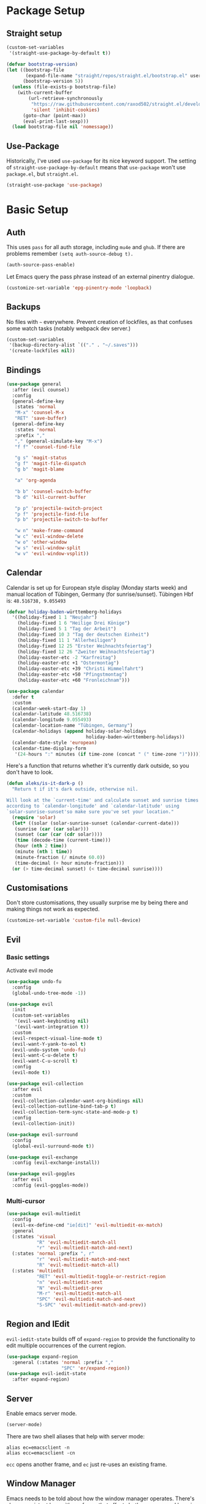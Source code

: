* Package Setup

** Straight setup

#+begin_src emacs-lisp
  (custom-set-variables
   '(straight-use-package-by-default t))

  (defvar bootstrap-version)
  (let ((bootstrap-file
         (expand-file-name "straight/repos/straight.el/bootstrap.el" user-emacs-directory))
        (bootstrap-version 5))
    (unless (file-exists-p bootstrap-file)
      (with-current-buffer
          (url-retrieve-synchronously
           "https://raw.githubusercontent.com/raxod502/straight.el/develop/install.el"
           'silent 'inhibit-cookies)
        (goto-char (point-max))
        (eval-print-last-sexp)))
    (load bootstrap-file nil 'nomessage))
#+end_src

** Use-Package

Historically, I've used =use-package= for its nice keyword support. The setting of =straight-use-package-by-default= means that =use-package= won't use =package.el=, but =straight.el=.

#+BEGIN_SRC emacs-lisp
  (straight-use-package 'use-package)
#+END_SRC

* Basic Setup
** Auth

This uses =pass= for all auth storage, including =mu4e= and =ghub=. If there are problems remember =(setq auth-source-debug t).=

#+begin_src emacs-lisp
  (auth-source-pass-enable)
#+end_src

Let Emacs query the pass phrase instead of an external pinentry dialogue.

#+begin_src emacs-lisp
  (customize-set-variable 'epg-pinentry-mode 'loopback)
#+end_src

** Backups

No files with =~= everywhere. Prevent creation of lockfiles, as that confuses some watch tasks (notably webpack dev server.)

#+BEGIN_SRC emacs-lisp
  (custom-set-variables
   '(backup-directory-alist `(("." . "~/.saves")))
   '(create-lockfiles nil))
#+END_SRC

** Bindings

#+BEGIN_SRC emacs-lisp
  (use-package general
    :after (evil counsel)
    :config
    (general-define-key
     :states 'normal
     "M-x" 'counsel-M-x
     "RET" 'save-buffer)
    (general-define-key
     :states 'normal
     :prefix ","
     "," (general-simulate-key "M-x")
     "f f" 'counsel-find-file

     "g s" 'magit-status
     "g f" 'magit-file-dispatch
     "g b" 'magit-blame

     "a" 'org-agenda

     "b b" 'counsel-switch-buffer
     "b d" 'kill-current-buffer

     "p p" 'projectile-switch-project
     "p f" 'projectile-find-file
     "p b" 'projectile-switch-to-buffer

     "w n" 'make-frame-command
     "w c" 'evil-window-delete
     "w o" 'other-window
     "w s" 'evil-window-split
     "w v" 'evil-window-vsplit))
#+END_SRC

** Calendar
Calendar is set up for European style display (Monday starts week) and manual location of Tübingen, Germany (for sunrise/sunset).
Tübingen Hbf is: =48.516738, 9.055493=

#+BEGIN_SRC emacs-lisp
  (defvar holiday-baden-württemberg-holidays
    '((holiday-fixed 1 1 "Neujahr")
      (holiday-fixed 1 6 "Heilige Drei Könige")
      (holiday-fixed 5 1 "Tag der Arbeit")
      (holiday-fixed 10 3 "Tag der deutschen Einheit")
      (holiday-fixed 11 1 "Allerheiligen")
      (holiday-fixed 12 25 "Erster Weihnachtsfeiertag")
      (holiday-fixed 12 26 "Zweiter Weihnachtsfeiertag")
      (holiday-easter-etc -2 "Karfreitag")
      (holiday-easter-etc +1 "Ostermontag")
      (holiday-easter-etc +39 "Christi Himmelfahrt")
      (holiday-easter-etc +50 "Pfingstmontag")
      (holiday-easter-etc +60 "Fronleichnam")))

  (use-package calendar
    :defer t
    :custom
    (calendar-week-start-day 1)
    (calendar-latitude 48.516738)
    (calendar-longitude 9.055493)
    (calendar-location-name "Tübingen, Germany")
    (calendar-holidays (append holiday-solar-holidays
                               holiday-baden-württemberg-holidays))
    (calendar-date-style 'european)
    (calendar-time-display-form
     '(24-hours ":" minutes (if time-zone (concat " (" time-zone ")")))))

#+END_SRC

Here's a function that returns whether it's currently dark outside, so you don't have to look.

#+begin_src emacs-lisp
  (defun aleks/is-it-dark-p ()
    "Return t if it's dark outside, otherwise nil.

  Will look at the `current-time' and calculate sunset and sunrise times
  according to `calendar-longitude' and `calendar-latitude' using
  `solar-sunrise-sunset'so make sure you've set your location."
    (require 'solar)
    (let* ((solar (solar-sunrise-sunset (calendar-current-date)))
	 (sunrise (car (car solar)))
	 (sunset (car (car (cdr solar))))
	 (time (decode-time (current-time)))
	 (hour (nth 2 time))
	 (minute (nth 1 time))
	 (minute-fraction (/ minute 60.0))
	 (time-decimal (+ hour minute-fraction)))
    (or (> time-decimal sunset) (< time-decimal sunrise))))
#+end_src

** Customisations

Don't store customisations, they usually surprise me by being there and making things not work as expected.

#+begin_src emacs-lisp
  (customize-set-variable 'custom-file null-device)
#+end_src

** Evil
*** Basic settings
Activate evil mode
#+BEGIN_SRC emacs-lisp
  (use-package undo-fu
    :config
    (global-undo-tree-mode -1))

  (use-package evil
    :init
    (custom-set-variables
     '(evil-want-keybinding nil)
     '(evil-want-integration t))
    :custom
    (evil-respect-visual-line-mode t)
    (evil-want-Y-yank-to-eol t)
    (evil-undo-system 'undo-fu)
    (evil-want-C-u-delete t)
    (evil-want-C-u-scroll t)
    :config
    (evil-mode t))

  (use-package evil-collection
    :after evil
    :custom
    (evil-collection-calendar-want-org-bindings nil)
    (evil-collection-outline-bind-tab-p t)
    (evil-collection-term-sync-state-and-mode-p t)
    :config
    (evil-collection-init))

  (use-package evil-surround
    :config
    (global-evil-surround-mode t))

  (use-package evil-exchange
    :config (evil-exchange-install))

  (use-package evil-goggles
    :after evil
    :config (evil-goggles-mode))
#+END_SRC

*** Multi-cursor
#+BEGIN_SRC emacs-lisp
  (use-package evil-multiedit
    :config
    (evil-ex-define-cmd "ie[dit]" 'evil-multiedit-ex-match)
    :general
    (:states 'visual
             "R" 'evil-multiedit-match-all
             "r" 'evil-multiedit-match-and-next)
    (:states 'normal :prefix ", r"
             "r" 'evil-multiedit-match-and-next
             "R" 'evil-multiedit-match-all)
    (:states 'multiedit
             "RET" 'evil-multiedit-toggle-or-restrict-region
             "n" 'evil-multiedit-next
             "N" 'evil-multiedit-prev
             "M-r" 'evil-multiedit-match-all
             "SPC" 'evil-multiedit-match-and-next
             "S-SPC" 'evil-multiedit-match-and-prev))
#+END_SRC


** Region and IEdit

=evil-iedit-state= builds off of =expand-region= to provide the functionality to edit multiple occurrences of the current region.

#+begin_src emacs-lisp
  (use-package expand-region
    :general (:states 'normal :prefix ","
                      "SPC" 'er/expand-region))
  (use-package evil-iedit-state
    :after expand-region)
#+end_src

** Server
Enable emacs server mode.

#+begin_src emacs-lisp
  (server-mode)
#+end_src

There are two shell aliases that help with server mode:

#+begin_src shell
  alias ec=emacsclient -n
  alias ecc=emacsclient -cn
#+end_src

=ecc= opens another frame, and =ec= just re-uses an existing frame.

** Window Manager
Emacs needs to be told about how the window manager operates. There's also a [[https://github.com/emacs-lsp/lsp-ui/issues/464][persistent bug with posframe]] that affects both company and lsp-ui this works around

#+begin_src emacs-lisp
  (custom-set-variables
   '(focus-follows-mouse 'auto-raise)
   '(mouse-autoselect-window nil))
#+end_src
* Visual Configuration
** Indent Guides

#+begin_src emacs-lisp
  (use-package highlight-indent-guides
    :hook (prog-mode . highlight-indent-guides-mode)
    :custom (highlight-indent-guides-method 'character))
#+end_src

** Faces & Theme

Instead of using a package like =org-variable-pitch-mode=, the following definition takes care of setting up which parts of =org-mode= are fixed pitch.

#+begin_src emacs-lisp
  (defun aleks/set-org-mode-fixed-pitch-faces ()
    (mapc (lambda (face) (set-face-attribute face nil :inherit 'fixed-pitch))
          `(org-block
            org-special-keyword
            org-drawer
            org-todo
            org-done
            org-priority
            org-checkbox
            org-block-end-line
            org-block-begin-line
            org-table org-verbatim)))

#+end_src

In order to be able to set different faces depending on the theme, we define two separate functions for setting faces.

#+begin_src emacs-lisp
  (defun aleks/set-light-mode-faces ()
    "Set the faces for light mode."
    (custom-set-faces
     '(variable-pitch ((t (:family "Bitter" :height 180))))
     '(fixed-pitch ((t (:family "Fira Code" :height 170))))
     '(default ((t (:family "Fira Code" :height 170))))))

  (defun aleks/set-dark-mode-faces ()
    "Set the faces for dark mode."
    ; the light mode faces work well for dark mode right now
    (aleks/set-light-mode-faces))
#+end_src

I'm using Prot's modus themes for light and dark mode. They're only loaded here, not enabled.

#+begin_src emacs-lisp
  (use-package modus-themes
    :custom
    (modus-themes-scale-headings t)
    (modus-themes-slanted-constructs t)
    (modus-themes-scale-1 1.1)
    (modus-themes-scale-2 1.2)
    (modus-themes-scale-3 1.3)
    (modus-themes-scale-4 1.4)
    (modus-themes-scale-5 1.5)
    (modus-themes-mode-line '3d)
    :init
    (modus-themes-load-themes))
#+end_src

Finally, let's define dark and light mode…

#+begin_src emacs-lisp
  (defun aleks/dark-mode ()
    "Set theme and fonts for dark mode."
    (interactive)
    (modus-themes-load-vivendi)
    (aleks/set-org-mode-fixed-pitch-faces)
    (aleks/set-dark-mode-faces)
    (highlight-indent-guides-auto-set-faces))

  (defun aleks/light-mode ()
    "Set theme and fonts for dark mode."
    (interactive)
    (modus-themes-load-operandi)
    (aleks/set-org-mode-fixed-pitch-faces)
    (aleks/set-light-mode-faces)
    (highlight-indent-guides-auto-set-faces))
#+end_src

And here's a function that can choose the correct theme according to the current sunset/sunrise time. I don't like automatic switching, as switching themes introduces lag and is rather disruptive.

#+begin_src emacs-lisp
  (defun aleks/auto-choose-theme ()
    "Choose between dark and light based on sunrise/sunset time."
    (interactive)
    (if (aleks/is-it-dark-p)
        (aleks/dark-mode)
      (aleks/light-mode)))
#+end_src

When starting up, choose a theme based on the current time.

#+begin_src emacs-lisp
  (with-eval-after-load 'calendar
    (aleks/auto-choose-theme))
#+end_src

** Miscellaneous Improvements

#+BEGIN_SRC emacs-lisp
  (blink-cursor-mode 0)
  (global-hl-line-mode)
  (set-face-attribute hl-line-face nil :underline nil)
  (menu-bar-mode -1)
  (scroll-bar-mode -1)
  (tool-bar-mode -1)
  (fset 'yes-or-no-p 'y-or-n-p)
  (custom-set-variables
   '(inhibit-startup-screen t)
   '(indent-tabs-mode nil)
   '(initial-scratch-message "")
   '(mouse-yank-at-point t))
#+END_SRC

** Mode line

#+BEGIN_SRC emacs-lisp
  (use-package doom-modeline
    :custom
    (doom-modeline-bar-width 3)
    (doom-modeline-icon (display-graphic-p))
    (doom-modeline-major-mode-icon t)
    (doom-modeline-github t)
    (doom-modeline-github-interval (* 30 60))
    (doom-modeline-buffer-state-icon t)
    (doom-modeline-buffer-file-name-style 'buffer-name)
    (doom-modeline-buffer-state-icon nil)
    (doom-modeline-mu4e t)
    (doom-modeline-buffer-encoding nil)
    :config
    (custom-set-faces
     '(mode-line ((t (:family "Bitter" :height 1.0))))
     '(mode-line-inactive ((t (:family "Bitter" :height 1.0)))))
    :hook
    (after-init . doom-modeline-mode))
#+END_SRC

** Show Trailing Whitespace
Switch on highlighting of trailing white space, and provide a facility to turn it off on a per-mode base, as for some modes it's not useful.

#+begin_src emacs-lisp
  (custom-set-variables '(show-trailing-whitespace t))

  (defun aleks/disable-show-trailing-whitespace ()
      "Disable trailing whitespace."
      (setq show-trailing-whitespace nil))

  (add-hook 'calendar-mode-hook 'aleks/disable-show-trailing-whitespace)
#+end_src
** Support Emojis
You know you want it, too. 😼 Using =emojify= mostly for Emoji insertion. Display via Noto Color Emoji font. Enable Emojify mode for github style emojis in Forge Post mode.

#+begin_src emacs-lisp
  (set-fontset-font t 'symbol "Noto Color Emoji")
  (set-fontset-font t 'symbol "Symbola" nil 'append)

  (use-package emojify
    :hook (forge-post-mode . emojify-mode))
#+end_src

** Text mode buffers

Text mode buffers have spell check enabled, are narrowed, and use variable pitch and word wrap.

#+begin_src emacs-lisp
  (defun aleks/text-mode-hook ()
    (flyspell-mode)
    (visual-line-mode)
    (variable-pitch-mode)
    (olivetti-mode))

  (add-hook 'text-mode-hook 'aleks/text-mode-hook)
#+end_src

** Transparency

Set up a slight transparency, fade out unfocused frames. Otherwise what do I have pretty desktop backgrounds for?

#+begin_src emacs-lisp
  (set-frame-parameter (selected-frame) 'alpha '(90 . 80))
  (add-to-list 'default-frame-alist '(alpha . (90 . 80)))
#+end_src

* Extensions
** Beacon
#+BEGIN_SRC emacs-lisp
  (use-package beacon
    :config
    (beacon-mode 1)
    :custom
    (beacon-blink-delay 0.15)
    (beacon-blink-duration 0.15))
#+END_SRC

** Company
#+BEGIN_SRC emacs-lisp
  (use-package company
    :custom
    (company-dabbrev-downcase nil)
    (company-dabbrev-ignore-case nil)
    (company-idle-delay 0)
    :config
    (global-company-mode)
    :general
    (:keymaps 'company-active-map
              "C-n" 'company-select-next
              "C-p" 'company-select-previous
              "C-f" 'company-filter-candidates))
#+END_SRC

Posframe mode allows completions to not look silly in =variable-pitch-mode=.

#+begin_src emacs-lisp
  (use-package company-posframe
    :config (company-posframe-mode 1))
#+end_src

** Diff-hl
#+BEGIN_SRC emacs-lisp
  (use-package diff-hl
    :hook (magit-post-refresh . diff-hl-magit-post-refresh)
    :config (global-diff-hl-mode)
    :custom (diff-hl-side 'right))
#+END_SRC

** Dired

Show dired as sidebar and add keybindings for toggle & full dired.

#+begin_src emacs-lisp
  (customize-set-variable 'dired-dwim-target t)
  (add-hook 'dired-mode-hook 'dired-hide-details-mode)

  (use-package dired-toggle
    :general
    (:states 'normal :prefix ", d"
             "d" (lambda () (interactive) (dired "."))
             "h" 'dired-toggle)
    (:keymaps 'dired-mode-map
   "q" 'evil-window-delete)
    :bind
    ([remap dired-find-file] . #'dired-toggle-find-file)
    ([remap dired-up-directory] . #'dired-toggle-up-directory)
    :custom
    (dired-toggle-window-size 32)
    (dired-toggle-window-side 'left)
    :hook
    (dired-toggle-mode . (lambda () (interactive)
                           (visual-line-mode 1)
                           (setq-local visual-line-fringe-indicators '(nil right-curly-arrow))
                           (setq-local word-wrap nil))))
#+end_src

** Editorconfig
#+BEGIN_SRC emacs-lisp
  (use-package editorconfig
    :config (editorconfig-mode 1))
#+END_SRC

** Elfeed

Here's the list of subscribed feeds.

#+begin_src emacs-lisp
  (defcustom aleks/subscribed-feeds
    (list "https://www.smbc-comics.com/comic/rss"
          "https://xkcd.com/rss.xml"
          "https://fedoramagazine.org/feed/"
          "https://augengeradeaus.net/feed/"
          "https://updates.orgmode.org/feed/help"
          "https://updates.orgmode.org/feed/bugs")
    "List of feeds to subscribe to")
#+end_src

Elfeeds keybindings are completely broken with evil, so we need to redefine them all.

#+begin_src emacs-lisp
  (use-package elfeed
    :hook (elfeed-show-mode . olivetti-mode)
    :commands (elfeed)
    :custom
    (elfeed-feeds aleks/subscribed-feeds))
#+end_src

** Flycheck
#+BEGIN_SRC emacs-lisp
  (use-package flycheck
    :config (global-flycheck-mode))
#+END_SRC

*** Checkdoc in org src edit buffers
=checkdoc= will insist on headers, footers, commentary sections etc. in all your elisp code, including code that's opened with =org-src-edit=, which makes no sense at all. The corresponding function is =checkdoc-comments= and it runs whenever =buffer-file-name= is set. Org src edit buffers do set a file name, so =checkdoc= happily checks their comments. There's no way to exclude just one kind of check, so we just disable checkdoc in =org-src-edit= buffers.

#+begin_src emacs-lisp
  (defun disable-checkdoc ()
    (setq-local flycheck-disabled-checkers '(emacs-lisp-checkdoc)))
  (add-hook 'org-src-mode-hook 'disable-checkdoc)
#+end_src

** Guess-Language
#+begin_src emacs-lisp
  (use-package guess-language
    :hook (text-mode . (lambda () (guess-language-mode 1)))
    :custom
    (guess-language-languages '(en de))
    (guess-language-langcodes '((en . ("en_GB" "English"))
                                (de . ("de_DE" "German")))))
#+end_src
** Ivy & Counsel

Perhaps try [[https://github.com/raxod502/selectrum][selectrum]] one of these days?

#+BEGIN_SRC emacs-lisp
  (use-package ivy
    :config
    (ivy-mode 1)
    :custom
    (ivy-use-virtual-buffers t))
  (use-package counsel)

  (use-package all-the-icons-ivy
    :init (add-hook 'after-init-hook 'all-the-icons-ivy-setup))
#+END_SRC

*** Prescient
#+BEGIN_SRC emacs-lisp
  (use-package prescient
    :config (prescient-persist-mode 1))
  (use-package ivy-prescient
    :config (ivy-prescient-mode 1))
  (use-package company-prescient
    :config (company-prescient-mode 1))
#+END_SRC

** LSP
#+BEGIN_SRC emacs-lisp
  (use-package lsp-mode
    :custom (read-process-output-max (* 1024 1024))
    :general
    (:states 'normal
     ", l x" 'lsp-execute-code-action
     "M-RET" 'lsp-execute-code-action))

  (use-package lsp-ui
    :custom
    (lsp-ui-doc-header t)
    (lsp-ui-doc-position 'top)
    (lsp-ui-doc-delay 1)
    (lsp-ui-doc-use-childframe 't)
    (lsp-ui-sideline-show-diagnostics nil)
    :general
    (:states 'normal
     :prefix ", l"
     "h" 'lsp-ui-doc-hide
     "d" 'lsp-describe-thing-at-point
     "u" 'lsp-ui-doc-unfocus-frame
     "f" 'lsp-ui-doc-focus-frame
     "l" 'flycheck-list-errors
     "n" 'flycheck-next-error
     "p" 'flycheck-previous-error))
#+END_SRC

** Magit
#+BEGIN_SRC emacs-lisp
  (use-package magit)
#+END_SRC

*** Add Issue Number to Commit Message
Insert the current ticket number if we're on a =KNUTH= feature branch.

#+begin_src emacs-lisp
  (defun buffer-insert-at-end (string)
    "Insert STRING at the maximal point in a buffer."
    (save-excursion
      (goto-char (point-max))
      (end-of-line)
      (insert ?\n string)
      (unless (string-suffix-p "\n" string)
        (insert ?\n))))

  (defun get-knuth-number-from-string (string)
    "Return KNUTH issue number from STRING.
  Return nil if STRING does not contain a KNUTH issue.
  STRING may be nil."
    (if (and string (string-match "\\(KNUTH-[[:digit:]]\+\\)" string))
        (match-string 1 string)
      nil))

  (defun insert-knuth-ticket-number-from-branch ()
    "If we're on a KNUTH feature branch, insert the ticket number."
    (interactive)
    (let ((knuth (get-knuth-number-from-string (magit-get-current-branch))))
      (if (and knuth (not (buffer-line-matches-p (concat "^" knuth)))) (buffer-insert-at-end knuth))))

  (defun buffer-line-matches-p (needle)
    "Return t if the last line matches NEEDLE.
  Ignores comments"
    (save-excursion
      (goto-char 0)
      (search-forward-regexp needle nil 'noerror)))

  (add-hook 'git-commit-setup-hook 'insert-knuth-ticket-number-from-branch)
#+end_src

** Mu4e

The context definitions are in =private.org=.

=set-from-line= manages identities: always answer with the =to:= email address when it's to one of my private email addresses. Manage mailing list identities separately (I know of no automatic way, unfortunately.)

#+begin_src emacs-lisp
  (defun aleks/set-from-line ()
    "Set From: address based on To: address of original email.  Also set mailing list addresses."
    (when mu4e-compose-parent-message
      (cond
       ((mu4e-message-contact-field-matches mu4e-compose-parent-message :to "aleks.bg")
        (setq user-mail-address (cdr (car (mu4e-message-field mu4e-compose-parent-message :to)))))
       ((mu4e-message-contact-field-matches mu4e-compose-parent-message :list-post "emacs-orgmode")
        (setq user-mail-address "org@list.aleks.bg")))))

  (use-package mu4e
    :load-path "~/.local/share/emacs/site-lisp/mu4e/"
    :commands mu4e
    :config
    (aleks/load-org-file "private.org")
    (evil-set-initial-state 'mu4e-headers-mode 'normal)
    (add-to-list 'mu4e-headers-actions '("in browser" . mu4e-action-view-in-browser) t)
    (add-to-list 'mu4e-view-actions '("in browser" . mu4e-action-view-in-browser) t)
    :hook
    (mu4e-view-mode . aleks/disable-show-trailing-whitespace)
    (mu4e-headers-mode . aleks/disable-show-trailing-whitespace)
    (mu4e-compose-mode . aleks/set-from-line)
    :custom
    (require 'org-mu4e)
    (shr-color-visible-luminance-min 80)
    (mail-user-agent 'mu4e-user-agent)
    (mu4e-update-interval 60)
    (message-send-mail-function 'smtpmail-send-it)
    (mu4e-use-fancy-chars t)
    (mu4e-attachment-dir "~/Downloads")
    (mu4e-view-show-images t)
    (mu4e-headers-fields '((:human-date . 25)
                           (:flags . 6)
                           (:from . 22)
                           (:thread-subject . nil))))
#+END_SRC
** Olivetti

#+begin_src emacs-lisp
  (use-package olivetti)
#+end_src

** Pair Programming Mode
#+begin_src emacs-lisp
  (defvar pair-programming--pair-programmer
    nil
    "The current pair programmer as (name email)")

  (defun enable-pair-programming-mode ()
    "Sets visuals for pair programming mode and prompt for your buddy."
    (global-display-line-numbers-mode 1)
    (let ((pair-programmer (git-commit-read-ident nil)))
      (setq pair-programming--pair-programmer pair-programmer)
      (message (concat "Pair programming with " (car pair-programmer)))))

  (defun disable-pair-programming-mode ()
    "Disable pair programming visuals and settings."
    (setq pair-programming--pair-programmer nil)
    (global-display-line-numbers-mode -1)
    (message "PP mode disabled"))

  (define-minor-mode pair-programming-mode ()
    "Toggle Pair Programming Mode.

  This prompts for a pair programmer from your current git commit history.
  When you commit with (ma)git, the pair programmer is inserted as a co-author.
  Additionally, line number mode is enabled."
    :global t
    :lighter " PP"
    (if pair-programming-mode
        (enable-pair-programming-mode)
      (disable-pair-programming-mode)))

  (defun insert-pair-programmer-as-coauthor ()
    "Insert your pair programer into the current git commit."
    (when (and pair-programming-mode git-commit-mode)
      (pcase pair-programming--pair-programmer
        (`(,name ,email) (git-commit-insert-header "Co-authored-by" name email))
        (_ (error "No pair programmer found or wrong content")))))

  (add-hook 'git-commit-setup-hook 'insert-pair-programmer-as-coauthor)
#+end_src
** Projectile
#+BEGIN_SRC emacs-lisp
  (use-package projectile
    :config
    (projectile-mode +1)
    :custom
    (projectile-completion-system 'ivy))
#+END_SRC

** Parentheses
#+BEGIN_SRC emacs-lisp
  (use-package smartparens
    :hook
    (prog-mode . smartparens-mode)
    (prog-mode . show-paren-mode) ; not smartparens, but eh
    :custom
    (show-paren-delay 0)
    :config
    (require 'smartparens-config)
    :general
    (:states 'normal :prefix "["
                      "s" 'sp-forward-slurp-sexp
                      "S" 'sp-backward-slurp-sexp
                      "b" 'sp-forward-barf-sexp
                      "B" 'sp-backward-barf-sexp)
    (:states 'normal :prefix "["
             "[" 'sp-beginning-of-sexp
             "{" 'sp-up-sexp)
    (:states 'normal :prefix "]"
             "]" 'sp-end-of-sexp
             "}" 'sp-down-sexp))

  (use-package rainbow-delimiters
    :hook (prog-mode . rainbow-delimiters-mode))
#+END_SRC

** Ripgrep
#+BEGIN_SRC emacs-lisp
  (use-package rg
    :general
    (:states 'normal
     :prefix ", s"
     "s" 'rg-dwim
     "p" 'rg-project
     "l" 'rg-list-searches
     "S" 'rg-save-search))
#+END_SRC

** Roam
#+BEGIN_SRC emacs-lisp
  (use-package org-roam
    :custom
    (org-roam-directory (concat (file-name-as-directory (getenv "HOME")) "org/roam"))
    (org-roam-completion-system 'ivy)
    :general
    (:states 'normal
             ", f r" 'org-roam-find-file)
    (:states 'normal :definer 'minor-mode :keymaps 'org-roam-mode :prefix ", ."
             "i" 'org-roam-insert
             "I" 'org-roam-insert-immediate
             "b" 'org-roam-buffer-toggle-display))
#+END_SRC

** Smerge
#+begin_src emacs-lisp
  (general-define-key
   :states 'normal
   :modes 'smerge-mode
   :prefix ", d"
   "n" 'smerge-next
   "p" 'smerge-prev
   "j" 'smerge-keep-lower
   "k" 'smerge-keep-upper
   "c" 'smerge-keep-all
   "X" 'smerge-keep-base
   "x" 'smerge-swap
   "r" 'smerge-resolve)
#+end_src

** Treemacs
#+BEGIN_SRC emacs-lisp
  (use-package treemacs
    :hook (treemacs-mode . variable-pitch-mode)
    :general
    (:states 'normal
             :prefix ", t"
             "t" 'treemacs
             "f" 'treemacs-find-file
             "p" 'treemacs-projectile
             "P" 'treemacs-add-and-display-current-project)
    :config
    (treemacs-follow-mode t)
    (treemacs-git-mode 'deferred)
    (treemacs-filewatch-mode 0))

  (use-package treemacs-evil :after treemacs evil)
  (use-package treemacs-projectile :after treemacs projectile)
  (use-package treemacs-magit :after treemacs magit)
#+END_SRC

** Tree-Sitter

#+begin_src emacs-lisp
  ;; Core APIs.
  (straight-register-package
   '(tsc :host github
         :repo "ubolonton/emacs-tree-sitter"
         :files ("core/*.el")))

  (use-package tree-sitter
    :straight (tree-sitter :type git
                           :host github
                           :repo "ubolonton/emacs-tree-sitter"
                           :files ("lisp/*.el"))
    :hook
    (typescript-mode . tree-sitter-mode)
    (typescript-mode . tree-sitter-hl-mode))

  (use-package tree-sitter-langs
    :straight (tree-sitter-langs :type git
                                 :host github
                                 :repo "ubolonton/emacs-tree-sitter"
                                 :files ("langs/*.el" "langs/queries"))
    :after tree-sitter)
#+end_src

** Which-Key
#+BEGIN_SRC emacs-lisp
  (use-package which-key
    :config
    (which-key-mode))
#+END_SRC

** Yasnippet

#+begin_src emacs-lisp
  (use-package yasnippet
    :config
    (yas-global-mode 1)
    :custom
    (yas-snippet-dirs '("~/config/newmacs/snippets")))
#+end_src
* File Modes
** CSS
#+BEGIN_SRC emacs-lisp
  (use-package css-mode
    :mode "\\.css$"
    :custom (css-indent-offset 2))
  (use-package scss-mode
    :mode ("\\.scss$" "\\.sass$"))
#+END_SRC

** CSV

#+BEGIN_SRC emacs-lisp
  (use-package csv-mode
    :mode "\\.[ct]sv$")
#+END_SRC

** Dart
#+BEGIN_SRC emacs-lisp
  (use-package dart-mode
    :mode "\\.dart$")

  (use-package lsp-dart
    :hook (dart-mode . lsp-deferred)
    :custom
    (lsp-dart-sdk-dir (concat (file-name-as-directory (getenv "HOME"))
                              "local/dart-sdk")))
#+END_SRC

We also want some Flutter support

#+BEGIN_SRC emacs-lisp
  (use-package flutter
    :after dart-mode
    :custom (flutter-sdk-path (concat (file-name-as-directory (getenv "HOME")) "local/flutter")))
#+END_SRC

** Docker
#+BEGIN_SRC emacs-lisp
  (use-package dockerfile-mode :mode "Dockerfile")
#+END_SRC

** Emacs-Lisp
#+BEGIN_SRC emacs-lisp
  (general-define-key
   :states 'normal
   :keymaps 'emacs-lisp-mode-map
   :prefix ", ."
   "e e" 'eval-last-sexp
   "e b" 'eval-buffer)
#+END_SRC

** Fish
#+BEGIN_SRC emacs-lisp
  (use-package fish-mode
    :mode "\\.fish$")
#+END_SRC

** Graphql
#+BEGIN_SRC emacs-lisp
  (use-package request)

  (use-package graphql-mode
    :load-path "~/src/graphql-mode/"
    :mode "\\.graphql$"
    :custom (graphql-indent-level 4))
#+END_SRC

** Groovy
#+BEGIN_SRC emacs-lisp
  (use-package groovy-mode
    :mode "build\\.gradle" "\\.groovy$")
#+END_SRC

** Haskell
#+BEGIN_SRC emacs-lisp
  (use-package haskell-mode
    :mode "\\.hs$")
#+END_SRC

** JS & friends

*** Json
#+BEGIN_SRC emacs-lisp
  (use-package json-mode
    :mode "\\.json$"
    :config
    (add-to-list 'flycheck-disabled-checkers 'json-python-json))
#+END_SRC

*** JS
#+BEGIN_SRC emacs-lisp
  (setq-default js-indent-level 2)
#+END_SRC

*** Prettier

Prettier currently needs some help to work with =straight.el=, see [[https://github.com/raxod502/straight.el/issues/621][this issue]].

#+begin_src emacs-lisp
  (use-package prettier
    :hook
    ((typescript-mode json-mode) . prettier-mode))
#+end_src

*** Typescript

#+BEGIN_SRC emacs-lisp
  (use-package typescript-mode
    :mode "\\.tsx?$"
    :hook
    (typescript-mode . lsp)
    :custom
    (typescript-indent-level 2))
#+END_SRC

** Kotlin
Only basic support :(

#+BEGIN_SRC emacs-lisp
  (use-package kotlin-mode
    :mode "\\.kt$")
#+END_SRC

** Ledger
#+BEGIN_SRC emacs-lisp
  (defun browse-paypal-history-at-point ()
    "Open paypal.com order history.  The search term is an exact date range from `thing-at-point'."
    (interactive)
    (let ((date (substring (replace-regexp-in-string
                            (regexp-quote "/") "-"
                            (thing-at-point 'symbol 'no-props)
                            nil 'literal)
                           0 10)))
      (browse-url (concat "https://www.paypal.com/myaccount/transactions/?start_date=" date "&end_date=" date))))

  (defun browse-amazon-history-at-point ()
    "Open amazon.de order history.  The search term is `thing-at-point'."
    (interactive)
    (browse-url (concat "https://www.amazon.de/gp/your-account/order-history/?search=" (thing-at-point 'symbol 'no-props))))

  (use-package ledger-mode
    :mode "hledger\\.journal$" "\\.ledger$"
    :general
    (:states 'normal :keymaps 'ledger-mode-map :prefix ", ."
             "a" 'browse-amazon-history-at-point
             "p" 'browse-paypal-history-at-point))

  (use-package flycheck-ledger
    :after flycheck ledger-mode)
#+END_SRC

** Lua
#+BEGIN_SRC emacs-lisp
  (use-package lua-mode
    :mode "\\.lua$"
    :interpreter "lua")
#+END_SRC

** Markdown
#+BEGIN_SRC emacs-lisp
  (use-package markdown-mode
    :mode "\\.md$"
    :custom (markdown-fontify-code-blocks-natively t))
#+END_SRC

** Org-Mode
*** Installation
Side-load =org-plus-contrib= (for =ox-confluence=) and set up some
mostly visual hooks. Also ensure that code is displayed in fixed pitch
in org mode.

#+BEGIN_SRC emacs-lisp
  (defcustom org-directory (concat (file-name-as-directory (getenv "HOME")) "org") "Org directory.")
  (defcustom my-org-main-file (concat (file-name-as-directory org-directory) "main.org") "Personal Org agenda file.")
  (defcustom my-org-work-file (concat (file-name-as-directory org-directory) "work.org") "Professional Org agenda file.")

  (use-package org
    :ensure org-plus-contrib
    :mode ("\\.org$" . org-mode)
    :hook
    (org-mode . org-indent-mode)
    (org-mode . variable-pitch-mode)
    (org-agenda-mode . olivetti-mode)
    (org-agenda-mode . variable-pitch-mode)
    :config
    (aleks/set-org-mode-fixed-pitch-faces)
    (org-clock-persistence-insinuate)
    (require 'ox-confluence)
    :custom
    (org-tags-column
     0
     "Aligning tags is broken with variable pitch")
    (org-clock-persist
     t
     "Clocks survive closing Emacs.")
    (org-footnote-section
     nil
     "Place footnotes in the same section they're referenced")
    (org-hide-emphasis-markers t)
    (org-babel-confirm-evaluate nil "I trust my org files")
    (org-log-into-drawer t "Add a logbook drawer")

                                          ; Refiling
    (org-outline-path-complete-in-steps
     nil
     "Use a flat list instead of hierarchichal steps")
    (org-refile-targets
     '((nil . (:maxlevel . 4)))
     "Don't descend more than 4 levels for refiling")
    (org-refile-use-outline-path
     'file
     "Include file names when refiling")

                                          ; Agenda
    (org-agenda-include-diary t)
    (org-agenda-window-setup 'current-window)
    (org-agenda-restore-windows-after-quit t)
    (org-agenda-files
     `(,my-org-main-file ,my-org-work-file))
    (diary-file (concat (file-name-as-directory org-directory) "diary"))
    (org-agenda-custom-commands
     '(("R" "Weekly Review"
        ((todo "TODO" ((org-agenda-overriding-header "Unfinished")
                       (org-agenda-files `(,my-org-main-file))))
         (agenda "" ((org-agenda-span 7)
                     (org-agenda-overriding-header "Week")))))
       ("x" "Test block"
        ((agenda "" ((org-agenda-span 4)
                     (org-agenda-overriding-header "Schedule")))
         (todo "TODO" ((org-agenda-compact-blocks 't)
                       (org-agenda-overriding-header "Current Tasks")))))))
    :general
    (:states 'normal :keymaps 'org-mode-map :prefix ", ."
             "'" 'org-edit-special
             "i" 'org-insert-structure-template
             "o" 'org-open-at-point
             "h" 'org-promote-subtree
             "l" 'org-demote-subtree
             "a" 'org-archive-subtree
             "s" 'org-schedule
             "d" 'org-deadline
             "e" 'org-set-effort
             "c c" 'org-clock-in
             "c i" 'org-clock-in
             "c o" 'org-clock-out
             "c g" 'org-clock-goto
             "c x" 'org-clock-cancel
             "r" 'org-refile)
    (:states 'normal :keymaps 'org-mode-map :prefix ","
             "'" 'org-edit-special)
    (:states 'normal :prefix ", c"
             "c" 'org-capture
             "l" 'org-capture-goto-last-stored
             "i" 'org-clock-in-last
             "g" 'org-clock-goto
             "o" 'org-clock-out)
    (:states 'normal :definer 'minor-mode :keymaps 'org-src-mode
             "RET" 'org-edit-src-exit
             "<backspace>" 'org-edit-src-abort)
    (:states 'normal :definer 'minor-mode :keymaps 'org-capture-mode
             "RET" 'org-capture-finalize
             "<backspace>" 'org-capture-kill
             ", . r" 'org-capture-refile)
    (:keymaps 'org-agenda-mode-map
              "k" 'org-agenda-previous-line
              "j" 'org-agenda-next-line
              "I" 'org-agenda-diary-entry
              "i" 'org-agenda-clock-in
              "s" 'org-agenda-schedule
              "c" 'org-capture
              "O" 'delete-other-windows
              "o" 'org-agenda-clock-out))
#+END_SRC

There's a bug either in my config, or perhaps in org-mode itself: =org-clocking-buffer= is undefined, but it is referred to by many places in =org-clock.el=. This [[https://orgmode.org/list/87mtvjd15c.fsf@kyleam.com/T/][patch]] has a fix: we only need to provide an alias.

#+begin_src emacs-lisp
  (defalias 'org-clocking-buffer #'org-clock-is-active)
#+end_src

Additionally, =org-journal= is misbehaving. =org-journal-mark-entries= is missing? I just define a dummy to make =calendar= work:

#+begin_src emacs-lisp
  (defun org-journal-mark-entries ()
    "A dummy function, because the real implementation is gone?")
#+end_src

These hacks should probably be removed at some point. They were added
<2021-03-21 So>

*** Prettification

Prettier lists, by substituting bullet points for list item markers.

#+BEGIN_SRC emacs-lisp
  (font-lock-add-keywords 'org-mode
                          '(("^ *\\([-]\\) "
                             (0 (prog1 () (compose-region (match-beginning 1) (match-end 1) "•"))))))
#+END_SRC

This hides heading bullets for a cleaner look.

#+BEGIN_SRC emacs-lisp
  (use-package org-bullets
    :hook
    (org-mode . org-bullets-mode)
    :custom
    (org-bullets-bullet-list '(" "))
    (org-fontify-whole-heading-line t)
    (org-pretty-entities t))
#+END_SRC

Org-appear allows easy editing of inline markup when it's hidden.

#+begin_src emacs-lisp
  (use-package org-appear
    :hook (org-mode . org-appear-mode)
    :custom
    (org-appear-autolinks t)
    (org-appear-autosubmarkers t)
    (org-appear-autoemphasis t)
    :straight (org-appear :type git
                :host github
                :repo "awth13/org-appear"))

#+end_src
*** Agenda
Let's add sunrise and sunset to the agenda via diary entries.
#+begin_src emacs-lisp
  (defun read-solar-decimal-time (frac)
    "Read a solar decimal and render a formatted 24h time."
    (let* ((time (round (* 60 frac))))
      (format "%02d:%02d" (/ time 60) (% time 60))))

  (defun get-sunrise-sunset-data ()
    "Get a list of the current solar data."
    (pcase (solar-sunrise-sunset (calendar-current-date))
      (`((,sunrise ,time-zone) (,sunset ,time-zone) ,daylight-hours)
       `(,(read-solar-decimal-time sunrise)
         ,(read-solar-decimal-time sunset)
         ,daylight-hours))))


  (defun diary-sunrise () (pcase (get-sunrise-sunset-data)
                            (`(,sunrise ,sunset ,daylight) (format "%s (%sh)" sunrise daylight))))

  (defun diary-sunset () (nth 2 (get-sunrise-sunset-data)))
#+end_src
*** Clock MRU

Clock into a list of most recently used tasks for quick task switching.

#+begin_src emacs-lisp
  (use-package org-mru-clock
    :custom
    (org-mru-clock-how-many 20)
    (org-mru-clock-completing-read 'ivy-completing-read)
    :general
    (:states 'normal :prefix ", c"
             "r" 'org-mru-clock-in
             "R" 'org-mru-clock-select-recent-task))
#+end_src

*** Capture

#+BEGIN_SRC emacs-lisp
  (customize-set-variable 'org-capture-templates
        '(("c" "Add to today" entry (file+regexp my-org-main-file "Week [0-9][0-9]?")
           "* TODO %?\nSCHEDULED: %t\n:PROPERTIES:\n:CREATED: %U\n:END:\n")
          ("w" "Add to week" entry (file+regexp my-org-main-file "Week [0-9][0-9]?")
           "* TODO %?\nSCHEDULED: %^t\n:PROPERTIES:\n:CREATED: %U\n:END:\n")
          ("C" "Add to current" entry (clock)
           "- [ ] %i%?"
           :prepend t)
          ("u" "Urgent item" entry (file+headline my-org-work-file "NEW")
           "* TODO %^{Title}\n:PROPERTIES:\n:CREATED: %U\n:Reference: %f %a\n:END:\n%i%?"
           :clock-in t)
          ("s" "Add sprint task" entry (file+headline my-org-work-file "Tasks")
           "* TODO %?\nSCHEDULED: %t\n:PROPERTIES:\n:CREATED: %U\n:REFERENCE: %f %a\n:END:\n%i")
          ("j" "Add Jira ticket" entry (file+headline my-org-work-file "Tasks")
           "* TODO KNUTH-%^{KNUTH} %?\nSCHEDULED: %t\n:PROPERTIES:\n:CREATED: %U\n:REFERENCE: http://xjira/browse/KNUTH-%\\1\n:END:\n%i")
          ("S" "Sprint" entry (file my-org-work-file)
           (function (lambda () (string-join
            '("* Sprint %^{Title} [[http://xjira/secure/RapidBoard.jspa?rapidView=292&quickFilter=2360][(board)]]"
              ""
              "** Meetings"
              "*** Daily"
              "*** Refinement"
              "*** Sprint Review"
              "*** Retro"
              "*** SP1"
              "*** SP2"
              "** Overhead"
              "*** Calls"
              "*** Code Review"
              "*** Emails"
              "** Tasks"
              "%i%?")
            "\n")))
           :jump-to-captured t)))
#+END_SRC
*** Reveal

#+BEGIN_SRC emacs-lisp
  (use-package ox-reveal
    :custom
    (org-reveal-root "file:///home/aleks/src/talks/reveal.js-4.1.0")
    (org-reveal-hlevel 2))
  (use-package htmlize)
#+END_SRC

*** Protocol

#+BEGIN_SRC emacs-lisp
  (require 'org-protocol)
#+END_SRC

In order to get Gnome to handle the URL correctly, save this to =~/.local/share/applications/org-protocol.desktop=.

#+BEGIN_SRC conf
  [Desktop Entry]
  Name=org-protocol
  Exec=emacsclient %u
  Type=Application
  Terminal=false
  Categories=System;
  MimeType=x-scheme-handler/org-protocol;
#+END_SRC

and run

#+BEGIN_SRC shell
  update-desktop-database ~/.local/share/applications/
#+END_SRC

Then use the following bookmarklet for capturing:

#+BEGIN_SRC fundamental
  javascript:location.href='org-protocol://capture://c/'+
        encodeURIComponent(location.href)+'/'+
        encodeURIComponent(document.title)+'/'+
        encodeURIComponent(window.getSelection())
#+END_SRC

Note the =/c/= in the URL, it denotes the capture template we want to use.

Further details are in [[https://orgmode.org/worg/org-contrib/org-protocol.html][the documentation]].

*** Ref

#+BEGIN_SRC emacs-lisp
  (use-package org-ref
    :custom
    (reftex-default-bibliography '("~/doc/lib/bib/main.bib"))
    (org-ref-default-bibliography '("~/doc/lib/bib/main.bib"))
    (org-ref-pdf-directory "~/doc/lib")
    (org-ref-bibliography-notes "~/doc/lib/notes.org")
    (bibtex-completion-pdf-open-function 'org-open-file)
    (org-ref-completion-library 'org-ref-ivy-cite))
#+END_SRC

*** TeX
#+begin_src emacs-lisp
  (setq org-format-latex-options (plist-put org-format-latex-options :scale 2.0))
#+end_src
** Python
#+begin_src emacs-lisp
  (use-package lsp-python-ms
    :custom (lsp-python-ms-auto-install-server t)
    :hook (python-mode . lsp-mode))
#+end_src
** R
#+begin_src emacs-lisp
    (use-package ess
      :config
      (org-babel-do-load-languages
       'org-babel-load-languages
       '((R . t))))
#+end_src
** REST

Rest client with company backend & org support.

#+begin_src emacs-lisp
  (use-package restclient
    :mode "\\.rest$")

  (use-package company-restclient
    :after (restclient)
    :config
    (add-to-list 'company-backends 'company-restclient))

  (use-package ob-restclient
    :after (restclient)
    :config
    (org-babel-do-load-languages
     'org-babel-load-languages
     '((restclient . t))))
#+end_src
** Rust

Use =rust-analyzer=, as =rls= is somewhat obsolete.

#+BEGIN_SRC emacs-lisp
  (use-package rustic
    :custom
    (rustic-format-trigger 'on-save)
    (rustic-lsp-server 'rust-analyzer)
    (lsp-rust-server 'rust-analyzer)
    (lsp-rust-analyzer-server-command '("~/.local/bin/rust-analyzer")))
#+END_SRC

** YAML
#+BEGIN_SRC emacs-lisp
  (use-package yaml-mode :mode "\\.ya?ml$")
#+END_SRC

